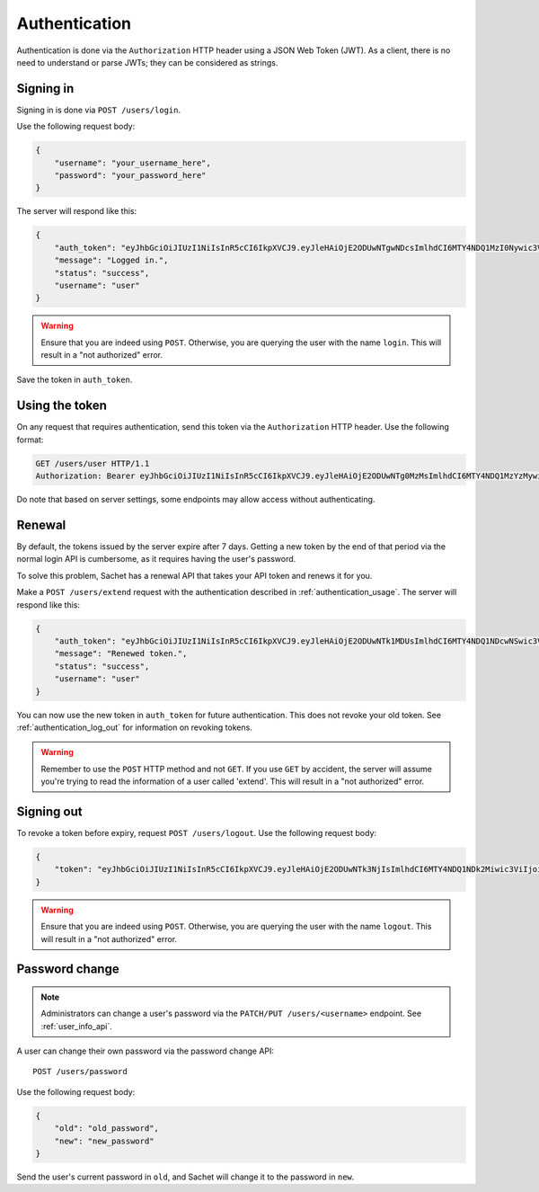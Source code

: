 Authentication
==============

Authentication is done via the ``Authorization`` HTTP header using a JSON Web Token (JWT).
As a client, there is no need to understand or parse JWTs; they can be considered as strings.

Signing in
----------
Signing in is done via ``POST /users/login``.

Use the following request body:
    
.. code-block:: json

    {
        "username": "your_username_here",
        "password": "your_password_here"
    }

The server will respond like this:

.. code-block:: json

    {
        "auth_token": "eyJhbGciOiJIUzI1NiIsInR5cCI6IkpXVCJ9.eyJleHAiOjE2ODUwNTgwNDcsImlhdCI6MTY4NDQ1MzI0Nywic3ViIjoidXNlciIsImp0aSI6bnVsbH0.nfJ06gLClROeS5rKg90pqaVikcr_-y00VbCTE3yK3fk",
        "message": "Logged in.",
        "status": "success",
        "username": "user"
    }

.. warning::

   Ensure that you are indeed using ``POST``.
   Otherwise, you are querying the user with the name ``login``.
   This will result in a "not authorized" error.

Save the token in ``auth_token``.

.. _authentication_usage:

Using the token
---------------

On any request that requires authentication, send this token via the ``Authorization`` HTTP header.
Use the following format:

.. code-block:: http

    GET /users/user HTTP/1.1
    Authorization: Bearer eyJhbGciOiJIUzI1NiIsInR5cCI6IkpXVCJ9.eyJleHAiOjE2ODUwNTg0MzMsImlhdCI6MTY4NDQ1MzYzMywic3ViIjoidXNlciIsImp0aSI6bnVsbH0.PBs_YWpIkorTghzTBDHVd3oKer9Vo_YNsgu-yIkG1Cg

Do note that based on server settings, some endpoints may allow access without authenticating.

Renewal
-------
By default, the tokens issued by the server expire after 7 days.
Getting a new token by the end of that period via the normal login API is cumbersome,
as it requires having the user's password.

To solve this problem, Sachet has a renewal API that takes your API token and renews it for you.

Make a ``POST /users/extend`` request with the authentication described in :ref:`authentication_usage`.
The server will respond like this:

.. code-block:: json

    {
        "auth_token": "eyJhbGciOiJIUzI1NiIsInR5cCI6IkpXVCJ9.eyJleHAiOjE2ODUwNTk1MDUsImlhdCI6MTY4NDQ1NDcwNSwic3ViIjoidXNlciIsImp0aSI6InJlbmV3In0.cf4T6U0IJL-ePvYC28QOYHODPi_vkDlaSjA1AdAGDUo",
        "message": "Renewed token.",
        "status": "success",
        "username": "user"
    }

You can now use the new token in ``auth_token`` for future authentication.
This does not revoke your old token.
See :ref:`authentication_log_out` for information on revoking tokens.

.. warning::
   Remember to use the ``POST`` HTTP method and not ``GET``.
   If you use ``GET`` by accident, the server will assume you're trying to read the information of a user called 'extend'.
   This will result in a "not authorized" error.

.. _authentication_log_out:

Signing out
-----------
To revoke a token before expiry, request ``POST /users/logout``.
Use the following request body:

.. code-block:: json

    {
        "token": "eyJhbGciOiJIUzI1NiIsInR5cCI6IkpXVCJ9.eyJleHAiOjE2ODUwNTk3NjIsImlhdCI6MTY4NDQ1NDk2Miwic3ViIjoidXNlciIsImp0aSI6InJlbmV3In0.ZITIK8L5FzLtm-ASwIf6TkTb69z4bsZ8FF0mWee4YI4"
    }

.. warning::

   Ensure that you are indeed using ``POST``.
   Otherwise, you are querying the user with the name ``logout``.
   This will result in a "not authorized" error.

.. _authentication_password_change:

Password change
---------------

.. note::

    Administrators can change a user's password via the ``PATCH/PUT /users/<username>`` endpoint.
    See :ref:`user_info_api`.

A user can change their own password via the password change API::

    POST /users/password

Use the following request body:

.. code-block:: json

    {
        "old": "old_password",
        "new": "new_password"
    }

Send the user's current password in ``old``, and Sachet will change it to the password in ``new``.
